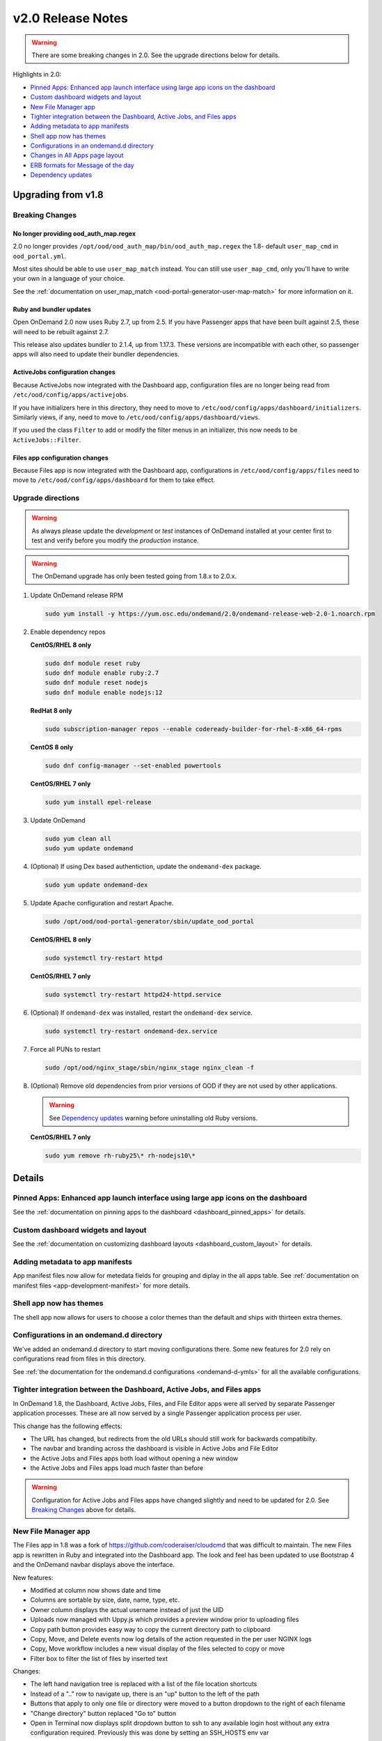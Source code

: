 .. _v2.0-release-notes:

v2.0 Release Notes
==================

.. warning::

   There are some breaking changes in 2.0. See the upgrade directions below for details.


Highlights in 2.0:

- `Pinned Apps: Enhanced app launch interface using large app icons on the dashboard`_
- `Custom dashboard widgets and layout`_
- `New File Manager app`_
- `Tighter integration between the Dashboard, Active Jobs, and Files apps`_
- `Adding metadata to app manifests`_
- `Shell app now has themes`_
- `Configurations in an ondemand.d directory`_
- `Changes in All Apps page layout`_
- `ERB formats for Message of the day`_
- `Dependency updates`_

Upgrading from v1.8
-------------------

Breaking Changes
................


No longer providing ood_auth_map.regex
**************************************

2.0 no longer provides ``/opt/ood/ood_auth_map/bin/ood_auth_map.regex`` the 1.8- default
``user_map_cmd`` in ``ood_portal.yml``.

Most sites should be able to use ``user_map_match`` instead.  You can still use
``user_map_cmd``, only you'll have to write your own in a language of your choice.

See the :ref:`documentation on user_map_match <ood-portal-generator-user-map-match>`
for more information on it.

Ruby and bundler updates
*************************

Open OnDemand 2.0 now uses Ruby 2.7, up from 2.5.  If you have Passenger apps that have been built
against 2.5, these will need to be rebuilt against 2.7.

This release also updates bundler to 2.1.4, up from 1.17.3.  These versions are incompatible with
each other, so passenger apps will also need to update their bundler dependencies.

ActiveJobs configuration changes
********************************

Because ActiveJobs now integrated with the Dashboard app, configuration files are no longer
being read from ``/etc/ood/config/apps/activejobs``.

If you have initializers here in this directory, they need to move to
``/etc/ood/config/apps/dashboard/initializers``.  Similarly views, if any,
need to move to ``/etc/ood/config/apps/dashboard/views``.

If you used the class ``Filter`` to add or modify the filter menus in an initializer,
this now needs to be ``ActiveJobs::Filter``.

Files app configuration changes
********************************

Because Files app is now integrated with the Dashboard app, configurations
in ``/etc/ood/config/apps/files`` need to move to ``/etc/ood/config/apps/dashboard`` for
them to take effect.


Upgrade directions
..................

.. warning::

   As always please update the *development* or *test* instances of OnDemand installed at your center first to test and verify before you modify the *production* instance.

.. warning::

   The OnDemand upgrade has only been tested going from 1.8.x to 2.0.x.

#. Update OnDemand release RPM

   .. code-block:: sh

      sudo yum install -y https://yum.osc.edu/ondemand/2.0/ondemand-release-web-2.0-1.noarch.rpm

#. Enable dependency repos

   **CentOS/RHEL 8 only**

   .. code-block:: sh

      sudo dnf module reset ruby
      sudo dnf module enable ruby:2.7
      sudo dnf module reset nodejs
      sudo dnf module enable nodejs:12

   **RedHat 8 only**

   .. code-block:: sh

      sudo subscription-manager repos --enable codeready-builder-for-rhel-8-x86_64-rpms

   **CentOS 8 only**

   .. code-block:: sh

      sudo dnf config-manager --set-enabled powertools

   **CentOS/RHEL 7 only**

   .. code-block:: sh

      sudo yum install epel-release

#. Update OnDemand

   .. code-block:: sh

      sudo yum clean all
      sudo yum update ondemand

#. (Optional) If using Dex based authentiction, update the ``ondemand-dex`` package.

   .. code-block:: sh

      sudo yum update ondemand-dex

#. Update Apache configuration and restart Apache.

   .. code-block:: sh

      sudo /opt/ood/ood-portal-generator/sbin/update_ood_portal

   **CentOS/RHEL 8 only**

   .. code-block:: sh

      sudo systemctl try-restart httpd

   **CentOS/RHEL 7 only**

   .. code-block:: sh

      sudo systemctl try-restart httpd24-httpd.service

#. (Optional) If ``ondemand-dex`` was installed, restart the ``ondemand-dex`` service.

   .. code-block:: sh

      sudo systemctl try-restart ondemand-dex.service

#. Force all PUNs to restart

   .. code-block:: sh

      sudo /opt/ood/nginx_stage/sbin/nginx_stage nginx_clean -f

#. (Optional) Remove old dependencies from prior versions of OOD if they are not used by other applications.

   .. warning::

      See `Dependency updates`_ warning before uninstalling old Ruby versions.

   **CentOS/RHEL 7 only**

   .. code-block:: sh

      sudo yum remove rh-ruby25\* rh-nodejs10\*


Details
-------

Pinned Apps: Enhanced app launch interface using large app icons on the dashboard
.................................................................................

See the :ref:`documentation on pinning apps to the dashboard <dashboard_pinned_apps>` for details.

Custom dashboard widgets and layout
...................................


See the :ref:`documentation on customizing dashboard layouts <dashboard_custom_layout>` for details.


Adding metadata to app manifests
................................

App manifest files now allow for metedata fields for grouping and diplay in the all apps table.
See :ref:`documentation on manifest files <app-development-manifest>` for more details.

Shell app now has themes
........................

The shell app now allows for users to choose a color themes than the default and ships with
thirteen extra themes.


Configurations in an ondemand.d directory
.........................................

We've added an ondemand.d directory to start moving configurations there. Some new features for
2.0 rely on configurations read from files in this directory.

See :ref:`the documentation for the ondemand.d configurations <ondemand-d-ymls>` for all the
available configurations.

Tighter integration between the Dashboard, Active Jobs, and Files apps
......................................................................

In OnDemand 1.8, the Dashboard, Active Jobs, Files, and File Editor apps were all served by separate
Passenger application processes. These are all now served by a single Passenger application process per user.

This change has the following effects:

- The URL has changed, but redirects from the old URLs should still work for backwards compatibilty.
- The navbar and branding across the dashboard is visible in Active Jobs and File Editor
- the Active Jobs and Files apps both load without opening a new window
- the Active Jobs and Files apps load much faster than before

.. warning::

   Configuration for Active Jobs and Files apps have changed slightly and need to be updated for 2.0.
   See `Breaking Changes`_ above for details.


New File Manager app
....................

The Files app in 1.8 was a fork of https://github.com/coderaiser/cloudcmd that was difficult to maintain. The new Files app is rewritten in Ruby and integrated into the Dashboard app. The look and feel has been updated to use Bootstrap 4 and the OnDemand navbar displays above the interface.

New features:

- Modified at column now shows date and time
- Columns are sortable by size, date, name, type, etc.
- Owner column displays the actual username instead of just the UID
- Uploads now managed with Uppy.js which provides a preview window prior to uploading files
- Copy path button provides easy way to copy the current directory path to clipboard
- Copy, Move, and Delete events now log details of the action requested in the per user NGINX logs
- Copy, Move workflow includes a new visual display of the files selected to copy or move
- Filter box to filter the list of files by inserted text

Changes:

- The left hand navigation tree is replaced with a list of the file location shortcuts
- Instead of a ".." row to navigate up, there is an "up" button to the left of the path
- Buttons that apply to only one file or directory were moved to a button dropdown to the right of each filename
- "Change directory" button replaced "Go to" button
- Open in Terminal now displays split dropdown button to ssh to any available login host without any extra configuration required. Previously this was done by setting an SSH_HOSTS env var

See the `files app configuration changes`_ for any changes you'll need to update to the
configurations of this new app.

.. figure:: /images/2.0_files_app.png

Changes in All Apps page layout
...............................

The 'All Apps' page is now a filterable table instead of cards.  Note that new columns will
be dynamically added by `adding metadata to app manifests`_.


ERB formats for Message of the day
..................................

The message of the day text and markdown formats now support ERB rendering for a more
dynamic message being rendered. See the :ref:`documentation on Message of the Day <motd_customization>`
for more information.

Dependency updates
..................

This release updates the following dependencies:

- Ruby 2.7
- NodeJS 12
- Passenger 6.0.7
- NGINX 1.18.0

  .. warning:: The change in Ruby version means any Ruby based apps that are not provided by the OnDemand RPM must be rebuilt.

